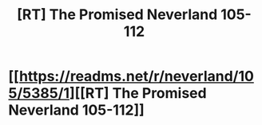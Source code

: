 #+TITLE: [RT] The Promised Neverland 105-112

* [[https://readms.net/r/neverland/105/5385/1][[RT] The Promised Neverland 105-112]]
:PROPERTIES:
:Author: gbear605
:Score: 11
:DateUnix: 1542864730.0
:DateShort: 2018-Nov-22
:END:

